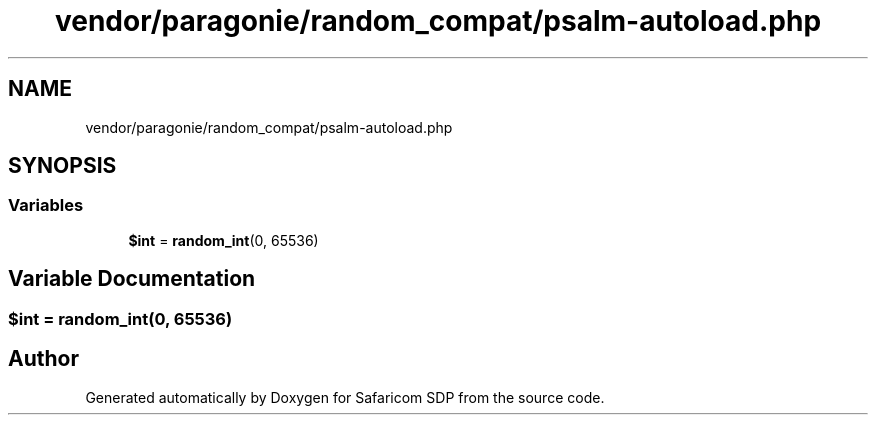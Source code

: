 .TH "vendor/paragonie/random_compat/psalm-autoload.php" 3 "Sat Sep 26 2020" "Safaricom SDP" \" -*- nroff -*-
.ad l
.nh
.SH NAME
vendor/paragonie/random_compat/psalm-autoload.php
.SH SYNOPSIS
.br
.PP
.SS "Variables"

.in +1c
.ti -1c
.RI "\fB$int\fP = \fBrandom_int\fP(0, 65536)"
.br
.in -1c
.SH "Variable Documentation"
.PP 
.SS "$int = \fBrandom_int\fP(0, 65536)"

.SH "Author"
.PP 
Generated automatically by Doxygen for Safaricom SDP from the source code\&.
